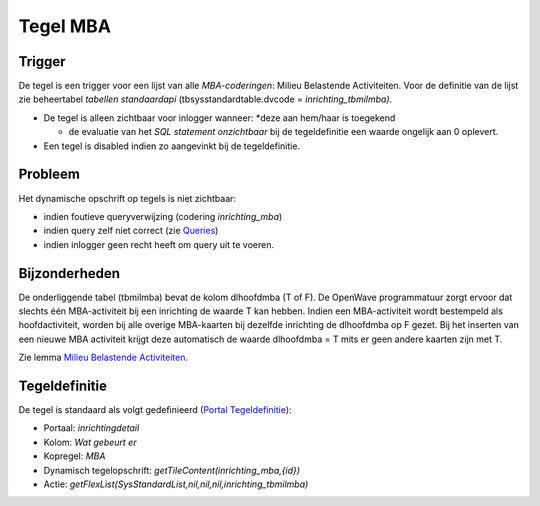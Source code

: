 Tegel MBA
=========

Trigger
-------

De tegel is een trigger voor een lijst van alle *MBA-coderingen*: Milieu
Belastende Activiteiten. Voor de definitie van de lijst zie beheertabel
*tabellen standaardapi* (tbsysstandardtable.dvcode =
*inrichting_tbmilmba)*.

-  De tegel is alleen zichtbaar voor inlogger wanneer: \*deze aan
   hem/haar is toegekend

   -  de evaluatie van het *SQL statement onzichtbaar* bij de
      tegeldefinitie een waarde ongelijk aan 0 oplevert.

-  Een tegel is disabled indien zo aangevinkt bij de tegeldefinitie.

Probleem
--------

Het dynamische opschrift op tegels is niet zichtbaar:

-  indien foutieve queryverwijzing (codering *inrichting_mba*)
-  indien query zelf niet correct (zie
   `Queries </docs/instellen_inrichten/queries.md>`__)
-  indien inlogger geen recht heeft om query uit te voeren.

Bijzonderheden
--------------

De onderliggende tabel (tbmilmba) bevat de kolom dlhoofdmba (T of F). De
OpenWave programmatuur zorgt ervoor dat slechts één MBA-activiteit bij
een inrichting de waarde T kan hebben. Indien een MBA-activiteit wordt
bestempeld als hoofdactiviteit, worden bij alle overige MBA-kaarten bij
dezelfde inrichting de dlhoofdmba op F gezet. Bij het inserten van een
nieuwe MBA activiteit krijgt deze automatisch de waarde dlhoofdmba = T
mits er geen andere kaarten zijn met T.

Zie lemma `Milieu Belastende
Activiteiten </docs/instellen_inrichten/milieu_belastende_activiteiten_mba.md>`__.

Tegeldefinitie
--------------

De tegel is standaard als volgt gedefinieerd (`Portal
Tegeldefinitie </docs/instellen_inrichten/portaldefinitie/portal_tegel.md>`__):

-  Portaal: *inrichtingdetail*
-  Kolom: *Wat gebeurt er*
-  Kopregel: *MBA*
-  Dynamisch tegelopschrift: *getTileContent(inrichting_mba,{id})*
-  Actie: *getFlexList(SysStandardList,nil,nil,nil,inrichting_tbmilmba)*
